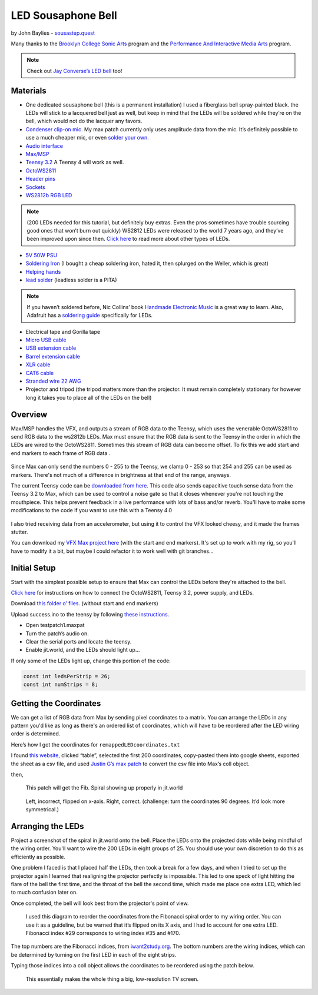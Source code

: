LED Sousaphone Bell
===================

by John Baylies - `sousastep.quest <https://www.sousastep.quest/>`_

Many thanks to the `Brooklyn College Sonic Arts <http://www.brooklyn.cuny.edu/web/academics/centers/ccm/education/sonicarts.php>`_ program and the `Performance And Interactive Media Arts <https://www.brooklyn.cuny.edu/web/academics/schools/mediaarts/interdisciplinary/graduate/pima/about.php>`_ program.

.. raw:: html

    <iframe width="100%" height="315" src="https://www.youtube.com/embed/K3kPgxQ373U" title="YouTube video player" frameborder="0" allow="accelerometer; autoplay; clipboard-write; encrypted-media; gyroscope; picture-in-picture; web-share" allowfullscreen></iframe>

.. note:: Check out `Jay Converse’s LED bell <https://wjla.com/news/local/gallery/web-exclusive-tuba-man?photo=1>`_ too!

Materials
---------

* One dedicated sousaphone bell (this is a permanent installation) I used a fiberglass bell spray-painted black. the LEDs will stick to a lacquered bell just as well, but keep in mind that the LEDs will be soldered while they’re on the bell, which would not do the lacquer any favors.

* `Condenser clip-on mic. <https://www.audio-technica.com/cms/wired_mics/8b8850105bdc46d6/index.html>`_ My max patch currently only uses amplitude data from the mic. It’s definitely possible to use a much cheaper mic, or even `solder your own. <https://learn.adafruit.com/adafruit-agc-electret-microphone-amplifier-max9814>`_

* `Audio interface <https://www.reddit.com/r/audioengineering/wiki/faq#wiki_how_do_i_record_with_my_computer.3F__what.27s_an_interface.3F>`_

* `Max/MSP <https://cycling74.com/>`_

* `Teensy 3.2 <https://www.pjrc.com/store/teensy32.html>`_ A Teensy 4 will work as well.

* `OctoWS2811 <https://www.pjrc.com/store/octo28_adaptor.html>`_

* `Header pins <https://www.pjrc.com/store/header_14x1.html>`_

* `Sockets <https://www.pjrc.com/store/socket_14x1.html>`_

* `WS2812b RGB LED <https://www.amazon.com/Programmable-Aclorol-Individually-Addressable-Raspberry/dp/B07BKNS7DJ>`_ 

.. note::

   (200 LEDs needed for this tutorial, but definitely buy extras. Even the pros sometimes have trouble sourcing good ones that won’t burn out quickly) WS2812 LEDs were released to the world 7 years ago, and they’ve been improved upon since then. `Click here <https://hackaday.com/2019/03/26/can-you-live-without-the-ws2812/>`_ to read more about other types of LEDs.

* `5V 50W PSU <https://www.aliexpress.com/item/4000221993487.html>`_

* `Soldering Iron <https://www.testequipmentdepot.com/weller/soldering/soldering-stations/digital-we-soldering-station-120v-70w-we1010.htm>`_ (I bought a cheap soldering iron, hated it, then splurged on the Weller, which is great)

* `Helping hands <https://www.amazon.com/Neiko-01902-Adjustable-Magnifying-Alligator/dp/B000P42O3C>`_

* `lead solder <https://www.amazon.com/WYCTIN-Diameter-Electrical-Soldering-Purpose/dp/B071WQ9X5K>`_ (leadless solder is a PITA)

.. note::

   If you haven’t soldered before, Nic Collins’ book `Handmade Electronic Music <https://www.nicolascollins.com/handmade.htm>`_ is a great way to learn. Also, Adafruit has a `soldering guide <https://learn.adafruit.com/make-it-glow-how-to-solder-neopixels-a-beginners-guide>`_ specifically for LEDs.

* Electrical tape and Gorilla tape

* `Micro USB cable <https://www.digikey.com/short/zb93pw>`_

* `USB extension cable <https://www.digikey.com/short/zb93z3>`_

* `Barrel extension cable <https://www.digikey.com/short/zb934t>`_

* `XLR cable <https://www.monoprice.com/product?p_id=4754>`_

* `CAT6 cable <https://www.monoprice.com/product?p_id=9789>`_

* `Stranded wire 22 AWG <https://www.pololu.com/product/2640>`_

* Projector and tripod (the tripod matters more than the projector. It must remain completely stationary for however long it takes you to place all of the LEDs on the bell)

Overview
--------

Max/MSP handles the VFX, and outputs a stream of RGB data to the Teensy, which uses the venerable OctoWS2811 to send RGB data to the ws2812b LEDs. Max must ensure that the RGB data is sent to the Teensy in the order in which the LEDs are wired to the OctoWS2811. Sometimes this stream of RGB data can become offset. To fix this we add start and end markers to each frame of RGB data .

.. figure:: media/startandendmarkers.png
   :width: 90%
   :alt: startandendmarkers.png


Since Max can only send the numbers 0 - 255 to the Teensy, we clamp 0 - 253 so that 254 and 255 can be used as markers. There's not much of a difference in brightness at that end of the range, anyways.

The current Teensy code can be `downloaded from here <https://github.com/Sousastep/sousastep/blob/main/microcontrollers/teensy3_rec-RGB_send-touchRead/teensy3_rec-RGB_send-touchRead.ino>`_. This code also sends capacitive touch sense data from the Teensy 3.2 to Max, which can be used to control a noise gate so that it closes whenever you're not touching the mouthpiece. This helps prevent feedback in a live performance with lots of bass and/or reverb. You'll have to make some modifications to the code if you want to use this with a Teensy 4.0

.. figure:: media/touchsensereceive.png
   :width: 60%
   :alt: touchsensereceive.png


I also tried receiving data from an accelerometer, but using it to control the VFX looked cheesy, and it made the frames stutter.

You can download my `VFX Max project here <https://github.com/jbaylies/sousastep/tree/main/Sousastep%20Visual%20FX>`_ (with the start and end markers). It's set up to work with my rig, so you'll have to modify it a bit, but maybe I could refactor it to work well with git branches...


Initial Setup
-------------

Start with the simplest possible setup to ensure that Max can control the LEDs before they're attached to the bell. 

`Click here <https://www.pjrc.com/store/octo28_adaptor.html>`_ for instructions on how to connect the OctoWS2811, Teensy 3.2, power supply, and LEDs.

Download `this folder o’ files. <https://github.com/jbaylies/Electrobrass_Encyclopedia/tree/master/docs/content/tutorials/data>`_ (without start and end markers)

Upload success.ino to the teensy by following `these instructions. <https://www.pjrc.com/teensy/teensyduino.html>`_

* Open testpatch1.maxpat

* Turn the patch’s audio on.

* Clear the serial ports and locate the teensy.

* Enable jit.world, and the LEDs should light up...

If only some of the LEDs light up, change this portion of the code:

.. code:: cpp

  const int ledsPerStrip = 26;
  const int numStrips = 8;


Getting the Coordinates
-----------------------

We can get a list of RGB data from Max by sending pixel coordinates to a matrix. You can arrange the LEDs in any pattern you'd like as long as there's an ordered list of coordinates, which will have to be reordered after the LED wiring order is determined.

Here’s how I got the coordinates for ``remappedLEDcoordinates.txt``

I found `this website, <http://iwant2study.org/lookangejss/math/Series_Numbers/ejss_model_FibonacciSpiral/>`_ clicked “table”, selected the first 200 coordinates, copy-pasted them into google sheets, exported the sheet as a csv file, and used `Justin G’s max patch <https://cycling74.com/forums/importing-from-excel-csv-questions>`_ to convert the csv file into Max’s coll object.

then,

.. figure:: media/max-scale-coords.png
   :width: 90%
   :alt: max-scale-coords.png

   This patch will get the Fib. Spiral showing up properly in jit.world

.. figure:: media/flipped-on-xaxis.png
   :width: 90%
   :alt: flipped-on-xaxis.png

   Left, incorrect, flipped on x-axis. Right, correct. (challenge: turn the coordinates 90 degrees. It’d look more symmetrical.)


Arranging the LEDs
------------------

Project a screenshot of the spiral in jit.world onto the bell. Place the LEDs onto the projected dots while being mindful of the wiring order. You'll want to wire the 200 LEDs in eight groups of 25. You should use your own discretion to do this as efficiently as possible. 

One problem I faced is that I placed half the LEDs, then took a break for a few days, and when I tried to set up the projector again I learned that realigning the projector perfectly is impossible. This led to one speck of light hitting the flare of the bell the first time, and the throat of the bell the second time, which made me place one extra LED, which led to much confusion later on.

Once completed, the bell will look best from the projector's point of view.

.. figure:: media/numbered-indices.jpeg
   :width: 90%
   :alt: numbered-indices.jpeg

   I used this diagram to reorder the coordinates from the Fibonacci spiral order to my wiring order. You can use it as a guideline, but be warned that it’s flipped on its X axis, and I had to account for one extra LED. Fibonacci index #29 corresponds to wiring index #35 and #170.

The top numbers are the Fibonacci indices, from `iwant2study.org <http://iwant2study.org/lookangejss/math/Series_Numbers/ejss_model_FibonacciSpiral/>`_. The bottom numbers are the wiring indices, which can be determined by turning on the first LED in each of the eight strips.

Typing those indices into a coll object allows the coordinates to be reordered using the patch below.

.. figure:: media/coll-reorder.png
   :scale: 90%
   :alt: coll-reorder.png

   This essentially makes the whole thing a big, low-resolution TV screen.
